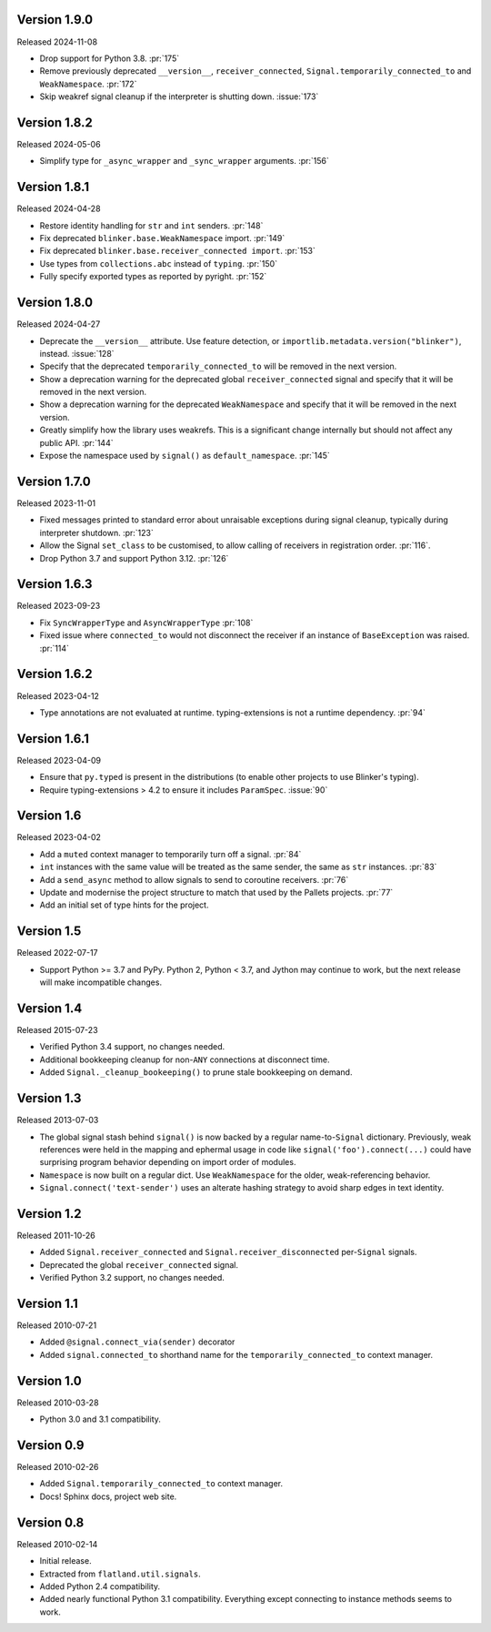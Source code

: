 Version 1.9.0
-------------

Released 2024-11-08

-   Drop support for Python 3.8. :pr:`175`
-   Remove previously deprecated ``__version__``, ``receiver_connected``,
    ``Signal.temporarily_connected_to`` and ``WeakNamespace``. :pr:`172`
-   Skip weakref signal cleanup if the interpreter is shutting down.
    :issue:`173`


Version 1.8.2
-------------

Released 2024-05-06

-   Simplify type for ``_async_wrapper`` and ``_sync_wrapper`` arguments.
    :pr:`156`


Version 1.8.1
-------------

Released 2024-04-28

-   Restore identity handling for ``str`` and ``int`` senders. :pr:`148`
-   Fix deprecated ``blinker.base.WeakNamespace`` import. :pr:`149`
-   Fix deprecated ``blinker.base.receiver_connected import``. :pr:`153`
-   Use types from ``collections.abc`` instead of ``typing``. :pr:`150`
-   Fully specify exported types as reported by pyright. :pr:`152`


Version 1.8.0
-------------

Released 2024-04-27

-   Deprecate the ``__version__`` attribute. Use feature detection, or
    ``importlib.metadata.version("blinker")``, instead. :issue:`128`
-   Specify that the deprecated ``temporarily_connected_to`` will be removed in
    the next version.
-   Show a deprecation warning for the deprecated global ``receiver_connected``
    signal and specify that it will be removed in the next version.
-   Show a deprecation warning for the deprecated ``WeakNamespace`` and specify
    that it will be removed in the next version.
-   Greatly simplify how the library uses weakrefs. This is a significant change
    internally but should not affect any public API. :pr:`144`
-   Expose the namespace used by ``signal()`` as ``default_namespace``.
    :pr:`145`


Version 1.7.0
-------------

Released 2023-11-01

-   Fixed messages printed to standard error about unraisable exceptions during
    signal cleanup, typically during interpreter shutdown. :pr:`123`
-   Allow the Signal ``set_class`` to be customised, to allow calling of
    receivers in registration order. :pr:`116`.
-   Drop Python 3.7 and support Python 3.12. :pr:`126`


Version 1.6.3
-------------

Released 2023-09-23

-   Fix ``SyncWrapperType`` and ``AsyncWrapperType`` :pr:`108`
-   Fixed issue where ``connected_to`` would not disconnect the receiver if an
    instance of ``BaseException`` was raised. :pr:`114`


Version 1.6.2
-------------

Released 2023-04-12

-   Type annotations are not evaluated at runtime. typing-extensions is not a
    runtime dependency. :pr:`94`


Version 1.6.1
-------------

Released 2023-04-09

-   Ensure that ``py.typed`` is present in the distributions (to enable other
    projects to use Blinker's typing).
-   Require typing-extensions > 4.2 to ensure it includes ``ParamSpec``.
    :issue:`90`


Version 1.6
-----------

Released 2023-04-02

-   Add a ``muted`` context manager to temporarily turn off a signal. :pr:`84`
-   ``int`` instances with the same value will be treated as the same sender,
    the same as ``str`` instances. :pr:`83`
-   Add a ``send_async`` method to allow signals to send to coroutine receivers.
    :pr:`76`
-   Update and modernise the project structure to match that used by the Pallets
    projects. :pr:`77`
-   Add an initial set of type hints for the project.


Version 1.5
-----------

Released 2022-07-17

-   Support Python >= 3.7 and PyPy. Python 2, Python < 3.7, and Jython
    may continue to work, but the next release will make incompatible
    changes.


Version 1.4
-----------

Released 2015-07-23

-   Verified Python 3.4 support, no changes needed.
-   Additional bookkeeping cleanup for non-``ANY`` connections at
    disconnect time.
-   Added ``Signal._cleanup_bookeeping()`` to prune stale bookkeeping on
    demand.


Version 1.3
-----------

Released 2013-07-03

-   The global signal stash behind ``signal()`` is now backed by a
    regular name-to-``Signal`` dictionary. Previously, weak references
    were held in the mapping and ephermal usage in code like
    ``signal('foo').connect(...)`` could have surprising program
    behavior depending on import order of modules.
-   ``Namespace`` is now built on a regular dict. Use ``WeakNamespace``
    for the older, weak-referencing behavior.
-   ``Signal.connect('text-sender')`` uses an alterate hashing strategy
    to avoid sharp edges in text identity.


Version 1.2
-----------

Released 2011-10-26

-   Added ``Signal.receiver_connected`` and
    ``Signal.receiver_disconnected`` per-``Signal`` signals.
-   Deprecated the global ``receiver_connected`` signal.
-   Verified Python 3.2 support, no changes needed.


Version 1.1
-----------

Released 2010-07-21

-   Added ``@signal.connect_via(sender)`` decorator
-   Added ``signal.connected_to`` shorthand name for the
    ``temporarily_connected_to`` context manager.


Version 1.0
-----------

Released 2010-03-28

-   Python 3.0 and 3.1 compatibility.


Version 0.9
-----------

Released 2010-02-26

-   Added ``Signal.temporarily_connected_to`` context manager.
-   Docs! Sphinx docs, project web site.


Version 0.8
-----------

Released 2010-02-14

-   Initial release.
-   Extracted from ``flatland.util.signals``.
-   Added Python 2.4 compatibility.
-   Added nearly functional Python 3.1 compatibility. Everything except
    connecting to instance methods seems to work.
